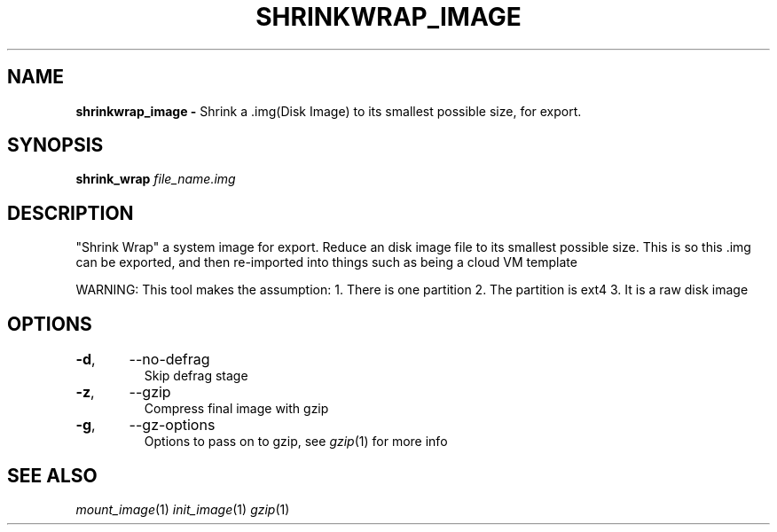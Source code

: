 .TH SHRINKWRAP_IMAGE 1
.SH NAME
.B shrinkwrap_image \-
Shrink a .img(Disk Image) to its smallest possible size, for export.
.SH SYNOPSIS
.B shrink_wrap \fIfile_name.img\fR

.SH DESCRIPTION
"Shrink Wrap" a system image for export. Reduce an disk image file to
its smallest possible size. This is so this .img can be exported, and
then re-imported into things such as being a cloud VM template

WARNING: This tool makes the assumption:
1. There is one partition
2. The partition is ext4
3. It is a raw disk image

.SH OPTIONS
.TP
.BR \-d ",	--no-defrag"
Skip defrag stage
.TP
.BR \-z ",	--gzip"
Compress final image with gzip
.TP
.BR \-g ",	--gz-options"
Options to pass on to gzip, see \fIgzip\fR(1) for more info

.SH SEE ALSO
\fImount_image\fR(1) \fIinit_image\fR(1) \fIgzip\fR(1)
